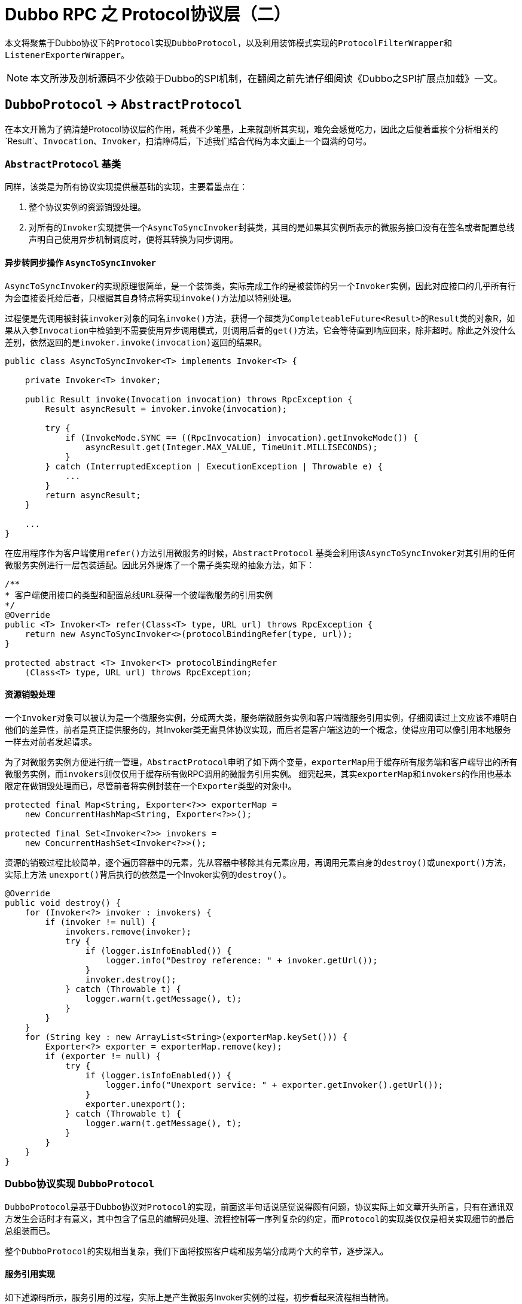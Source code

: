 = Dubbo RPC 之 Protocol协议层（二）

本文将聚焦于Dubbo协议下的``Protocol``实现``DubboProtocol``，以及利用装饰模式实现的``ProtocolFilterWrapper``和``ListenerExporterWrapper``。

[NOTE]
本文所涉及剖析源码不少依赖于Dubbo的SPI机制，在翻阅之前先请仔细阅读《Dubbo之SPI扩展点加载》一文。

== `DubboProtocol` → `AbstractProtocol`

在本文开篇为了搞清楚Protocol协议层的作用，耗费不少笔墨，上来就剖析其实现，难免会感觉吃力，因此之后便着重挨个分析相关的`Result`、`Invocation`、`Invoker`，扫清障碍后，下述我们结合代码为本文画上一个圆满的句号。

=== `AbstractProtocol` 基类

同样，该类是为所有协议实现提供最基础的实现，主要着墨点在：

. 整个协议实例的资源销毁处理。
. 对所有的``Invoker``实现提供一个``AsyncToSyncInvoker``封装类，其目的是如果其实例所表示的微服务接口没有在签名或者配置总线声明自己使用异步机制调度时，便将其转换为同步调用。

==== 异步转同步操作 ``AsyncToSyncInvoker``

``AsyncToSyncInvoker``的实现原理很简单，是一个装饰类，实际完成工作的是被装饰的另一个``Invoker``实例，因此对应接口的几乎所有行为会直接委托给后者，只根据其自身特点将实现``invoke()``方法加以特别处理。

过程便是先调用被封装``invoker``对象的同名``invoke()``方法，获得一个超类为``CompleteableFuture<Result>``的``Result``类的对象R，如果从入参``Invocation``中检验到不需要使用异步调用模式，则调用后者的``get()``方法，它会等待直到响应回来，除非超时。除此之外没什么差别，依然返回的是``invoker.invoke(invocation)``返回的结果R。

[source,java]
----
public class AsyncToSyncInvoker<T> implements Invoker<T> {

    private Invoker<T> invoker;

    public Result invoke(Invocation invocation) throws RpcException {
        Result asyncResult = invoker.invoke(invocation);

        try {
            if (InvokeMode.SYNC == ((RpcInvocation) invocation).getInvokeMode()) {
                asyncResult.get(Integer.MAX_VALUE, TimeUnit.MILLISECONDS);
            }
        } catch (InterruptedException | ExecutionException | Throwable e) {
            ...
        }
        return asyncResult;
    }

    ...
}
----

在应用程序作为客户端使用``refer()``方法引用微服务的时候，``AbstractProtocol`` 基类会利用该``AsyncToSyncInvoker``对其引用的任何微服务实例进行一层包装适配。因此另外提炼了一个需子类实现的抽象方法，如下：

[source,java]
----
/**
* 客户端使用接口的类型和配置总线URL获得一个彼端微服务的引用实例
*/
@Override
public <T> Invoker<T> refer(Class<T> type, URL url) throws RpcException {
    return new AsyncToSyncInvoker<>(protocolBindingRefer(type, url));
}

protected abstract <T> Invoker<T> protocolBindingRefer
    (Class<T> type, URL url) throws RpcException;
----

==== 资源销毁处理


一个``Invoker``对象可以被认为是一个微服务实例，分成两大类，服务端微服务实例和客户端微服务引用实例，仔细阅读过上文应该不难明白他们的差异性，前者是真正提供服务的，其Invoker类无需具体协议实现，而后者是客户端这边的一个概念，使得应用可以像引用本地服务一样去对前者发起请求。

为了对微服务实例方便进行统一管理，``AbstractProtocol``申明了如下两个变量，``exporterMap``用于缓存所有服务端和客户端导出的所有微服务实例，而``invokers``则仅仅用于缓存所有做RPC调用的微服务引用实例。 细究起来，其实``exporterMap``和``invokers``的作用也基本限定在做销毁处理而已，尽管前者将实例封装在一个``Exporter``类型的对象中。


[source,java]
----
protected final Map<String, Exporter<?>> exporterMap =
    new ConcurrentHashMap<String, Exporter<?>>();

protected final Set<Invoker<?>> invokers =
    new ConcurrentHashSet<Invoker<?>>();
----

资源的销毁过程比较简单，逐个遍历容器中的元素，先从容器中移除其有元素应用，再调用元素自身的``destroy()``或``unexport()``方法，实际上方法
``unexport()``背后执行的依然是一个Invoker实例的``destroy()``。

[source,java]
----
@Override
public void destroy() {
    for (Invoker<?> invoker : invokers) {
        if (invoker != null) {
            invokers.remove(invoker);
            try {
                if (logger.isInfoEnabled()) {
                    logger.info("Destroy reference: " + invoker.getUrl());
                }
                invoker.destroy();
            } catch (Throwable t) {
                logger.warn(t.getMessage(), t);
            }
        }
    }
    for (String key : new ArrayList<String>(exporterMap.keySet())) {
        Exporter<?> exporter = exporterMap.remove(key);
        if (exporter != null) {
            try {
                if (logger.isInfoEnabled()) {
                    logger.info("Unexport service: " + exporter.getInvoker().getUrl());
                }
                exporter.unexport();
            } catch (Throwable t) {
                logger.warn(t.getMessage(), t);
            }
        }
    }
}

----

=== Dubbo协议实现 ``DubboProtocol``

``DubboProtocol``是基于Dubbo协议对``Protocol``的实现，前面这半句话说感觉说得颇有问题，协议实际上如文章开头所言，只有在通讯双方发生会话时才有意义，其中包含了信息的编解码处理、流程控制等一序列复杂的约定，而``Protocol``的实现类仅仅是相关实现细节的最后总组装而已。

整个``DubboProtocol``的实现相当复杂，我们下面将按照客户端和服务端分成两个大的章节，逐步深入。

==== 服务引用实现

如下述源码所示，服务引用的过程，实际上是产生微服务Invoker实例的过程，初步看起来流程相当精简。

[source,java]
----
public <T> Invoker<T> protocolBindingRefer(Class<T> serviceType, URL url) throws RpcException {
    optimizeSerialization(url);

    // create rpc invoker.
    DubboInvoker<T> invoker = new DubboInvoker<T>(serviceType, url, getClients(url), invokers);
    invokers.add(invoker);

    return invoker;
}
----

如前文已经提及Protocol需要负责给客户端引用微服务实例提供用于远端通讯的ExchangeClient，也就是``getClients(url)``所表示的那一截代码，然而沿着它扩散开来，有如从公园外墙推开一扇门，大有洞天，难以尽收眼底。眼花缭乱之际也是眩晕之时，要一探究竟，咱还是先把绕道其看看和其密切相关的两个``ExchangeClient``接口实现类——[small]#`LazyConnectExchangeClient` & `ReferenceCountExchangeClient`#。


=====  ``ReferenceCountExchangeClient``

微服务开发过程中，一个应用引用多个微服务实例是很常见的事情，一个服务端微服务作为一个应用占用了一个JVM虚拟机，自然就拥有了其所在主机的唯一端口号，而连接它的客户端为了效率上的考量会利用连接池供多个线程并发地访问它，Dubbo的实现中，从单一客户端连接同一个微服务的微服务引用实例是可以存在多份的。这种情况下，一个``ExchangeClient``对象就可以被这多份实例共享，这时就不能随随便便被``close``掉，只有不再有微服务引用实例使用它时才可``close``。基于这种需求，Dubbo专门为``ExchangeClient``提供了一个使用引用计数的封装类``ReferenceCountExchangeClient``。

具体实现上很简单，和一般的装饰器类一样，实现``ExchangeClient``接口，其无关当前特定业务的接口方法全部委托给其实现同一接口的引用属性``client``完成，在特定方法进行业务逻辑改写处理。它声明了一个表示引用计数的基于CAS实现的原子变量``AtomicInteger referenceCount``，被实例化时，执行+1操作，后面一旦被另外其它一个同微服务的服务引用``Invoker``对象所使用，便再次执行+1操作，而``close``操作时会首先对其执行-1操作，然后检查该属性是否为0，为0可以调用被封装的``client``对象的``close()``方法安全关闭，否则直接忽略掉。

在当前Protocol协议层Dubbo对``ExchangeClient``的正常close操作做了更进一步处理，会使用``LazyConnectExchangeClient``封装将已经关闭的对象，如果当前``ReferenceCountExchangeClient``实例被再一次调用，该实例被会神奇般的复活。当然为了不导致其多层嵌套引用一个``ReferenceCountExchangeClient``类型的``ExchangeClient``实例对象，``LazyConnectExchangeClient``不再直接封装一个``ExchangeClient``实例，而是基于后者获取其``ExchangeHandler``引用实现``ExchangeClient``接口。


[source,java]
----
final class ReferenceCountExchangeClient implements ExchangeClient {

    private final URL url;
    private final AtomicInteger referenceCount = new AtomicInteger(0);

    private ExchangeClient client;

    public ReferenceCountExchangeClient(ExchangeClient client) {
        this.client = client;
        referenceCount.incrementAndGet();
        this.url = client.getUrl();
    }
    ...
    /**
     * close() is not idempotent any longer
     */
    @Override
    public void close() {
        close(0);
    }

    @Override
    public void close(int timeout) {
        if (referenceCount.decrementAndGet() <= 0) {
            if (timeout == 0) {
                client.close();

            } else {
                client.close(timeout);
            }

            replaceWithLazyClient();
        }
    }
     /**
      * when closing the client, the client needs to be set to LazyConnectExchangeClient, and if a new call is made,
      * the client will "resurrect".
      *
      * @return
      */
     private void replaceWithLazyClient() {
         // this is a defensive operation to avoid client is closed by accident, the initial state of the client is false
         URL lazyUrl = URLBuilder.from(url)
                 .addParameter(LAZY_CONNECT_INITIAL_STATE_KEY, Boolean.FALSE)
                 .addParameter(RECONNECT_KEY, Boolean.FALSE)
                 .addParameter(SEND_RECONNECT_KEY, Boolean.TRUE.toString())
                 .addParameter("warning", Boolean.TRUE.toString())
                 .addParameter(LazyConnectExchangeClient.REQUEST_WITH_WARNING_KEY, true)
                 .addParameter("_client_memo", "referencecounthandler.replacewithlazyclient")
                 .build();

         /**
          * the order of judgment in the if statement cannot be changed.
          */
         if (!(client instanceof LazyConnectExchangeClient) || client.isClosed()) {
             client = new LazyConnectExchangeClient(lazyUrl, client.getExchangeHandler());
         }
     }
    /**
     * The reference count of current ExchangeClient, connection will be closed if all invokers destroyed.
     */
    public void incrementAndGetCount() {
        referenceCount.incrementAndGet();
    }

    ...
}
----

===== ``LazyConnectExchangeClient``

本质上就如同``ReferenceCountExchangeClient``一样，``LazyConnectExchangeClient``也是用于对某个目标``ExchangeClient``实例进行封装，但实现上功能和目的完全不同，后者的主要目的是在已知“配置总线URL”和“网络事件监听器ExchangeHandler”这两个输入的情况下延迟创建``ExchangeClient``实例，将这一时刻推迟到业务出站请求之时。

在《【六】Dubbo远程通讯 之 信息交换层》一文中曾提到，由于Dubbo的分层模型，网络I/O事件的回调是自下往上、逐层执行的，上层是对下一层的封装和增强，因此如果某一层一种组件对象的创建是依赖比其更低一级的，那么只能在其网络I/O事件的回调中反向完成其创建操作，还得使用一些排重手段，保证只会实例化一次，另外还需搭配一些前验代码。

类似对象创建方式在惰性实例化时也很常见，比如一个类提供了n个方法，其中有几个方法会涉及到实例化。``LazyConnectExchangeClient``中的``client``属性采取的便是这种方式。

如下述代码所示，分为初始化实现和调用两部分：第一部分使用volatile可见性修饰符、ReentrantLock可重入锁、锁的双检这几重机制确保在多线程并发情况下依然只会安全的实例化``ExchangeClient``对象一次；第二部分则是初始化调用，在每一个出站事件回调方法中均调用第一部分提供的``initClient()``方法，确保只有一个实例。


[source,java]
----
final class LazyConnectExchangeClient implements ExchangeClient {

    ...
    private final URL url;
    private final ExchangeHandler requestHandler;


    private volatile ExchangeClient client;
    private final Lock connectLock = new ReentrantLock();

    private void initClient() throws RemotingException {
        if (client != null) {
            return;
        }
        if (logger.isInfoEnabled()) {
            logger.info("Lazy connect to " + url);
        }
        connectLock.lock();
        try {
            if (client != null) {
                return;
            }
            this.client = Exchangers.connect(url, requestHandler);
        } finally {
            connectLock.unlock();
        }
    }
//==============================
//调用initClient初始化ExchangeClient实例
//==============================
    @Override
    public void send(Object message) throws RemotingException {
        initClient();
        client.send(message);
    }

    @Override
    public void send(Object message, boolean sent) throws RemotingException {
        initClient();
        client.send(message, sent);
    }

    @Override
    public CompletableFuture<Object> request(Object request, int timeout)
            throws RemotingException {
        warning();
        initClient();
        return client.request(request, timeout);
    }

    @Override
    public CompletableFuture<Object> request(Object request)
            throws RemotingException {
        warning();
        initClient();
        return client.request(request);
    }
    ...
}
----

于一些不涉及数据出站处理的方法，``LazyConnectExchangeClient``专门为其提供了如下的前验检查代码，它们分别是“removeAttribute、setAttribute、 reconnect、reset、getChannelHandler”，检查通过则直接使用被封装的``ExchangeClient``实例完成功能，这类方法的特点是调用方需要感知到行为的发生。

[source,java]
----
private void checkClient() {
    if (client == null) {
        throw new IllegalStateException(
                "LazyConnectExchangeClient state error. the client has not be init .url:" + url);
    }
}
----

对于``close``类操作则处理相对很简单，不满足条件时，直接进行忽略处理，如下所示：

[source,java]
----
@Override
public void startClose() {
    if (client != null) {
        client.startClose();
    }
}
----

有两个在构造方法中出现的配置总线参数，这里有必要提及下，分别是``url["send.reconnect"]`` 和 ``url["lazyclient_request_with_warning"]``。如下述源码所示，前者在当前对象创建时加入到配置总线中，用于确保该内嵌对象在向彼端发送请求之时，所使用的通道Channel是连接着的（~在使用``Client``发送数据时，若连接断开，则自动连接~）；而后者则是用于确认是否需要提示警告信息，需要的话，则每5000次的方法调用会提醒一次，对于一个频繁使用的微服务，其所使用``ExchangeClient``不应采用惰性模式。。

[source,java]
----
final class LazyConnectExchangeClient implements ExchangeClient {
    ...
    /**
     * when this warning rises from invocation, program probably have bug.
     */
    protected static final String REQUEST_WITH_WARNING_KEY = "lazyclient_request_with_warning";
    protected final boolean requestWithWarning;
    private final int warning_period = 5000;
    private AtomicLong warningcount = new AtomicLong(0);

    public LazyConnectExchangeClient(URL url, ExchangeHandler requestHandler) {
        // lazy connect, need set send.reconnect = true, to avoid channel bad status.
        this.url = url.addParameter(SEND_RECONNECT_KEY, Boolean.TRUE.toString());
        this.requestHandler = requestHandler;

        //DEFAULT_LAZY_CONNECT_INITIAL_STATE的默认值为true
        this.initialState = url.getParameter(LAZY_CONNECT_INITIAL_STATE_KEY, DEFAULT_LAZY_CONNECT_INITIAL_STATE);
        this.requestWithWarning = url.getParameter(REQUEST_WITH_WARNING_KEY, false);
    }


    /**
     * If {@link #REQUEST_WITH_WARNING_KEY} is configured, then warn once every 5000 invocations.
     */
    private void warning() {
        if (requestWithWarning) {
            if (warningcount.get() % warning_period == 0) {
                logger.warn(new IllegalStateException("safe guard client , should not be called ,must have a bug."));
            }
            warningcount.incrementAndGet();
        }
    }
}
----

===== ``ExchangeClient``候选集准备

经过上述的两个小章节的铺垫后，这时再回过头来，便可以比较轻松地理解Dubbo中是如何准备``ExchangeClient``的候选集的。在关于``ReferenceCountExchangeClient``的实现探究过程中，我们清楚，对于分别占用一个JVM的一对“客户端 ↔ 服务端”来说，他们之间存在通讯连接通道``Channel``~和``ExchangeClient``一一绑定~可以存 在多份，同时客户端也可以具备多份服务引用``Invoker``实例，实现上“``Invoker``服务引用实例”和“``ExchangeClient``客户端通讯处理实例”的关系可以是一对一或一对多的^独占模式^，也可以使多对一或者多对多的^共享模式^。

默认情况下，也即没有设置``url["connections"]``参数，采用的是共享模式，这时可以通过设置``url["shareconnections"]``或者系统参数``env["shareconnections"]``，防止默认只有一个共享的通讯连接通道而引发的瓶颈问题。此外,显示配置的情况下使用的是独占模式。

[source,java]
----
private ExchangeClient[] getClients(URL url) {
    // whether to share connection

    boolean useShareConnect = false;

    int connections = url.getParameter(CONNECTIONS_KEY, 0);
    List<ReferenceCountExchangeClient> shareClients = null;
    // if not configured, connection is shared, otherwise, one connection for one service
    if (connections == 0) {
        useShareConnect = true;

        /**
         * The xml configuration should have a higher priority than properties.
         */
        String shareConnectionsStr = url.getParameter(
            SHARE_CONNECTIONS_KEY, (String) null);
        connections = Integer.parseInt(StringUtils.isBlank(shareConnectionsStr) ?
            ConfigUtils.getProperty(SHARE_CONNECTIONS_KEY, DEFAULT_SHARE_CONNECTIONS) :
                shareConnectionsStr);
        shareClients = getSharedClient(url, connections);
    }

    ExchangeClient[] clients = new ExchangeClient[connections];
    for (int i = 0; i < clients.length; i++) {
        if (useShareConnect) {
            clients[i] = shareClients.get(i);

        } else {
            clients[i] = initClient(url);
        }
    }

    return clients;
}
----

===== 独占模式下的单个``ExchangeClient``的初始化操作

独占模式下的``ExchangeClient``的初始化相对来说比较简单：

. 首先，由于性能问题，``DubboProtocol``协议实现在网络传输层不会选用低效的BIO模式，确保能找到``(url["server"] | url["client"] | "netty")``所指定的``Transporter``扩展点实现；
. 然后再配置总线中增设解码``url["codec"] = "dubbo"``和心跳参数``url["heartbeat"] = "60000"``，确保：1）在信息交换层采用了Dubbo协议的编解码；2）使用心跳机制维持客户端到服务端的长连接，默认心跳时长为一分钟；
. 随后就是使用上述增设了参数的配置总线url参数实例化``ExchangeClient``对象或者``LazyConnectExchangeClient``对象，后者需总线中已指定``url["lazy"] = "true"``；

[source,java]
----
/**
 * Create new connection
 *
 * @param url
 */
private ExchangeClient initClient(URL url) {

    // client type setting.
    String str = url.getParameter(CLIENT_KEY,
        url.getParameter(SERVER_KEY, DEFAULT_REMOTING_CLIENT));

    url = url.addParameter(CODEC_KEY, DubboCodec.NAME);
    // enable heartbeat by default
    url = url.addParameterIfAbsent(HEARTBEAT_KEY, String.valueOf(DEFAULT_HEARTBEAT));

    // BIO is not allowed since it has severe performance issue.
    if (str != null && str.length() > 0 &&
            !ExtensionLoader.getExtensionLoader(Transporter.class).hasExtension(str)) {
        throw new RpcException("Unsupported client type: " + str + "," +
            " supported client type is " + StringUtils.join(
            ExtensionLoader.getExtensionLoader(Transporter.class).
                getSupportedExtensions(), " "));
    }

    ExchangeClient client;
    try {
        // connection should be lazy
        if (url.getParameter(LAZY_CONNECT_KEY, false)) {
            client = new LazyConnectExchangeClient(url, requestHandler);

        } else {
            client = Exchangers.connect(url, requestHandler);
        }

    } catch (RemotingException e) {
        throw new RpcException("Fail to create remoting client for service(" + url + "): " + e.getMessage(), e);
    }

    return client;
}
----

我们知道，在微服务开发中，一个服务可以定义多个接口，也即对应着Java中的``interface``和其中定义的若干方法，一个服务端服务通常占用了一个JVM虚拟机，处于其中的服务接口可能被访问的频度差异非常巨大，也有可能分布是比较均匀的。

===== 共享模式下的单个``ExchangeClient``的初始化操作

实际上共享模式只是独占模式的一种特例，因此其``ExchangeClient``的实例化直接调用了``initClient()``，这也意味着``ReferenceCountExchangeClient``可以用于包装``LazyConnectExchangeClient``，如下述源码所示：

[source,java]
----
/**
 * Bulk build client
 *
 * @param url
 * @param connectNum
 * @return
 */
private List<ReferenceCountExchangeClient>
        buildReferenceCountExchangeClientList(URL url, int connectNum) {
    List<ReferenceCountExchangeClient> clients = new ArrayList<>();

    for (int i = 0; i < connectNum; i++) {
        clients.add(buildReferenceCountExchangeClient(url));
    }

    return clients;
}

/**
 * Build a single client
 *
 * @param url
 * @return
 */
private ReferenceCountExchangeClient buildReferenceCountExchangeClient(URL url) {
    ExchangeClient exchangeClient = initClient(url);

    return new ReferenceCountExchangeClient(exchangeClient);
}
----

共享模式下的初始化之所以复杂，原因是对于同一个微服务的客户端服务引用``Invoker``，每次其新创建实例的时候，均需要执行对``ReferenceCountExchangeClient``实例的计数器的``+1``操作，它可能是一个已经创建了并缓存在``Map<String, List<ReferenceCountExchangeClient>>``缓存Map中~键为微服务的address地址~。 由于该Map是共享的，并发模式下需要确保其安全，业务上需要确保能够稳定地提供相应数量的共享ReferenceCountExchangeClient对象，因此还需要在 线程安全的前提下实现对已经失效或``close``掉的实例做替换处理。

[source,java]
----
/**
 * <host:port,Exchanger>
 */
private final Map<String, List<ReferenceCountExchangeClient>> referenceClientMap = new ConcurrentHashMap<>();
private final ConcurrentMap<String, Object> locks = new ConcurrentHashMap<>();

/**
 * Get shared connection
 *
 * @param url
 * @param connectNum connectNum must be greater than or equal to 1
 */
private List<ReferenceCountExchangeClient> getSharedClient(URL url, int connectNum) {
    String key = url.getAddress();
    List<ReferenceCountExchangeClient> clients = referenceClientMap.get(key);

    if (checkClientCanUse(clients)) {
        batchClientRefIncr(clients);
        return clients;
    }

    locks.putIfAbsent(key, new Object());
    synchronized (locks.get(key)) {
        clients = referenceClientMap.get(key);
        // dubbo check
        if (checkClientCanUse(clients)) {
            batchClientRefIncr(clients);
            return clients;
        }

        // connectNum must be greater than or equal to 1
        connectNum = Math.max(connectNum, 1);

        // If the clients is empty, then the first initialization is
        if (CollectionUtils.isEmpty(clients)) {
            clients = buildReferenceCountExchangeClientList(url, connectNum);
            referenceClientMap.put(key, clients);

        } else {
            for (int i = 0; i < clients.size(); i++) {
                ReferenceCountExchangeClient referenceCountExchangeClient
                    = clients.get(i);
                // If there is a client in the list that is no longer available,
                //create a new one to replace him.
                if (referenceCountExchangeClient == null ||
                        referenceCountExchangeClient.isClosed()) {
                    clients.set(i, buildReferenceCountExchangeClient(url));
                    continue;
                }

                referenceCountExchangeClient.incrementAndGetCount();
            }
        }

        /**
         * I understand that the purpose of the remove operation
         * here is to avoid the expired url key
         * always occupying this memory space.
         */
        locks.remove(key);

        return clients;
    }
}
----

上述代码中也使用了很常见的锁的双检机制，当传入给``checkClientCanUse``的``ReferenceCountExchangeClient``对象列表中的只要有一个对象处于无效或者close状态，便随后进入主体逻辑中，确保满足数目要求的基础上，列表中所有的对象均可用，也即``ExchangeClient``所代表的客户端和服务端保 持长连状态。否则只会简单的对属于目标服务的下的``ReferenceCountExchangeClient``进行``+1``操作。

[source,java]
----
/**
 * Check if the client list is all available
 *
 * @param referenceCountExchangeClients
 * @return true-available，false-unavailable
 */
private boolean checkClientCanUse(List<ReferenceCountExchangeClient> referenceCountExchangeClients) {
    if (CollectionUtils.isEmpty(referenceCountExchangeClients)) {
        return false;
    }

    for (ReferenceCountExchangeClient referenceCountExchangeClient : referenceCountExchangeClients) {
        // As long as one client is not available, you need to replace the unavailable client with the available one.
        if (referenceCountExchangeClient == null || referenceCountExchangeClient.isClosed()) {
            return false;
        }
    }

    return true;
}

/**
 * Increase the reference Count if we create new invoker shares same connection, the connection will be closed without any reference.
 *
 * @param referenceCountExchangeClients
 */
private void batchClientRefIncr(List<ReferenceCountExchangeClient> referenceCountExchangeClients) {
    if (CollectionUtils.isEmpty(referenceCountExchangeClients)) {
        return;
    }

    for (ReferenceCountExchangeClient referenceCountExchangeClient : referenceCountExchangeClients) {
        if (referenceCountExchangeClient != null) {
            referenceCountExchangeClient.incrementAndGetCount();
        }
    }
}
----

==== 服务导出实现

上述有关``DubboProtocol``源码的分析中，已经刻意地忽略掉了``requestHandler``创建的问题，在前述有关Protocol协议层的讨论中也没有提及客户端服务导出的相关逻辑。实际上服务导出并不限于服务端，它同时也存在于客户端。

在前面的Dubbo实现源码剖析中，我们已经知道，不管是客户端还是服务端，都可以直接使用其通道Channel向彼端主动发送消息数据，但是对于来自彼端的请求则于应用层来说是被动的，只能在网络I/O事件就绪后，由框架回调应用层的逻辑代码。因此Dubbo在协议层需要在回调方法``received()``中，将收到的代表原生请求``message``类型为``Invocation``的请求转给对应的微服务实例或微服务引用实例处理，处理完再返回结果。

因此：

* 在微服务的原生Java方法发起调用之前，服务端需要导出提供服务的``Invoker``，而客户端则需要导出引用服务的``Invoker``，便于发起RPC调用；
* 无论是客户端还是服务端，均需要根据某种规则获取到``Invoker``对象~微服务或其客户端引用的实例~；
* 对于服务端还需要创建该``Invoker``的``ExchangeServer``服务实例，服务连入客户端；
* 实现``ExchangeHandler``被装饰者业务逻辑，响应``Invocation``类型入站请求~详见下述相关章节~；

===== ``Invoker``实例~服务实例&引用实例~导出

在服务导出实现源码中，``Exporter``接口及其实现类``DubboExporter<T> → AbstractExporter<T>``，存在的目的更多的是保持框架分层业务语义上的完整性， 用于封装一个``Invoker``实例，便于后续进行销毁处理。其实例化也即导出，调用``unexport``时便驱动执行``Invoker``实例的``destroy()``方法，为了确保只会销毁操作不会重复执行，声明了一个辅助变量——``volatile boolean unexported``。

所有被导出``Invoker``实例先被装入一个``DubboExporter``实例，随后整体载入到``Map<String, Exporter<?>> exporterMap``缓存中，其中的键值的表示形式为“`[group/]serviceName[:version]:port`”~[XXX]：XXX可选~，其中包含的4个元素分别对应配置总线URL中的值：1）`url["group"]`；2）`url.path`；3）`url["version"]`；4）`url.port`。

服务导出是由Dubbo框架调用方法``public <T> Exporter<T> export(Invoker<T> invoker) throws RpcException``完成的，其传入的Invoker要么是框架使用动态代理方式实现的，要么就是协议层中的由第三方提供的类似``DubboInvoker``实现。

[source,java]
----
public <T> Exporter<T> export(Invoker<T> invoker) throws RpcException {
    URL url = invoker.getUrl();

    // export service.
    // 构建完Key之后，将invoker缓存起来
    String key = serviceKey(url);
    DubboExporter<T> exporter = new DubboExporter<T>(invoker, key, exporterMap);
    exporterMap.put(key, exporter);

    ...

    //配置总线告知是server端才需要创建服务实例，分下参见下文
    openServer(url);
    optimizeSerialization(url);

    return exporter;
}
----

===== ``ExchangeServer``创建

默认而言，如果服务配置总线中没有设置``url["isserver"]``，Dubbo会默认为当前的``export()``操作准备提供服务的``ExchangeServer``实例。上述提到，引用同一个服务端微服务实例的所有``ReferenceCountExchangeClient``对象会被装入到一个列表中，最后再以``<host:port,Exchanger>``的形式缓存起来，也即类型为``ConcurrentHashMap<String, List<ReferenceCountExchangeClient>>``的``referenceClientMap``变量。

同样，所有服务端提供服务的``ExchangeServer``也会以类似的形式缓存在``ConcurrentHashMap<String, ExchangeServer>``类型的serverMap中，在创建服务实例时，若发现已经存在对应的实例，则会使用配置总线对其参数做重设处理。

[source,java]
----
private final Map<String, ExchangeServer> serverMap = new ConcurrentHashMap<>();

private void openServer(URL url) {
    // find server.
    String key = url.getAddress();
    //client can export a service which's only for server to invoke
    boolean isServer = url.getParameter(IS_SERVER_KEY, true);
    if (isServer) {
        ExchangeServer server = serverMap.get(key);

        //使用双检模式创建服务实例
        if (server == null) {
            synchronized (this) {
                server = serverMap.get(key);
                if (server == null) {
                    serverMap.put(key, createServer(url));
                }
            }
        } else {
            // server supports reset, use together with override
            server.reset(url);
        }
    }
}
----

下述创建``ExchangeServer``实例的创建过程中，``Exchangers.bind(url, requestHandler)``为最核心的一句，需要指定``url["channel.readonly.sent"] = (|true)、url["heartbeat"] = (|60000)、url["codec"] = "dubbo"``，同时需要确保当前应用中存在由``url["server"]``和``url["client"]``所配置的``Transporter``扩展点。
[source,java]
----
private ExchangeServer createServer(URL url) {
    //配置总线相关参数设置
    url = URLBuilder.from(url)
            // send readonly event when server closes, it's enabled by default
            .addParameterIfAbsent(CHANNEL_READONLYEVENT_SENT_KEY, Boolean.TRUE.toString())
            // enable heartbeat by default
            .addParameterIfAbsent(HEARTBEAT_KEY, String.valueOf(DEFAULT_HEARTBEAT))
            .addParameter(CODEC_KEY, DubboCodec.NAME)
            .build();
    String str = url.getParameter(SERVER_KEY, DEFAULT_REMOTING_SERVER);

    //校验是否配置服务类型已经存在相应的实现，由SPI指定
    if (str != null && str.length() > 0 && !ExtensionLoader.
            getExtensionLoader(Transporter.class).hasExtension(str)) {
        throw new RpcException("Unsupported server type: " + str + ", url: " + url);
    }

    ExchangeServer server;
    try {
        server = Exchangers.bind(url, requestHandler);
    } catch (RemotingException e) {
        throw new RpcException("Fail to start server(url: "
            + url + ") " + e.getMessage(), e);
    }

    str = url.getParameter(CLIENT_KEY);
    if (str != null && str.length() > 0) {
        Set<String> supportedTypes = ExtensionLoader.getExtensionLoader(
            Transporter.class).getSupportedExtensions();
        if (!supportedTypes.contains(str)) {
            throw new RpcException("Unsupported client type: " + str);
        }
    }

    return server;
}
----

===== 响应RPC调用

前面已经阐述过入站的网络数据包括Request请求和Response响应，当他们的网络I/O事件就绪时，便会触发绑定在通道上的``HeaderExchangeHandler``事件监听器 A 的``received()``方法，处于更加底层的[big]##信息交换层##会将其中的``Request``请求（~需要返回响应~）转发给``ExchangeHandler``对象 B 定义的``reply()``方法，由其构建``CompletableFuture<Object>``类型的响应结果。^①^

[small]#注： +
1）`*ExchangeHandler*：public CompletableFuture<Object> reply(ExchangeChannel channel, Object message) throws RemotingException`； +
2）`*ChannelHandler*：public void received(Channel channel, Object message) throws RemotingException`#

[IMPORTANT]
B的类型是一个扩充版的``ChannelHandler``，而A的类型``HeaderExchangeHandler``则是前者装饰者实现，也即A封装了B，A的I/O回调最终都会委托给B。

在Dubbo协议层中，对类型为``Invocation``~非``[Request、Response、String]``外~的入站请求做了同样的处理，也就是``ExchangeHandler#reply()``方法会进一步调用``Invoker``实例的``invoke()``方法，以完成对应Java原生方法的调用，或者由Java原生方法转换后的跨机网络请求。^②^

需要注意的是，上述讨论的两种被调用的场景①和②，``reply()``均属于同一个``ExchangeHandler``对象，因此要求第一种场景中，其Request对象封装的``mData``也是``Invocation``类型的，否则会抛出异常。

大体实现如下述源码所示，会首先从``exporterMap``缓存中取得相对应的``Invoker``实例，使用它回调表征原生Java方法的``Invocation``对象：

[source,java]
----

private ExchangeHandler requestHandler = new ExchangeHandlerAdapter() {
    ...
    @Override
    public CompletableFuture<Object> reply(ExchangeChannel channel, Object message) throws RemotingException {

        //当前ExchangeHandlerAdapter只响应消息为Invocation类型的请求
        if (!(message instanceof Invocation)) {
            throw new RemotingException(channel, "Unsupported request: "
                    + (message == null ? null : (message.getClass().getName() + ": " + message))
                    + ", channel: consumer: " + channel.getRemoteAddress()
                    + " --> provider: " + channel.getLocalAddress());
        }

        Invocation inv = (Invocation) message;
        Invoker<?> invoker = getInvoker(channel, inv);
        ...

        RpcContext.getContext().setRemoteAddress(channel.getRemoteAddress());

        //间接完成对应Java原生方法的调用或者由Java原生方法转换后的跨机网络请求
        Result result = invoker.invoke(inv);

        //先调用completionFuture()将CompletionStage<Result>
        //  转换成CompletableFuture<Result>
        //再调用thenApply(Function.identity())装换成CompletableFuture<Object>
        //利用了泛型出参自带类型转换特性，也即：
        // <U> CompletableFuture<U> thenApply(Function<? super T,? extends U> fn)
        return result.completionFuture().thenApply(Function.identity());
    }

    @Override
    public void received(Channel channel, Object message) throws RemotingException {
        if (message instanceof Invocation) {
            reply((ExchangeChannel) channel, message);

        } else {
            super.received(channel, message);
        }
    }
    ...


//根据当前通道内含信息及Invocation对象中的本地参数容器构建serviceKey，
//由其从exporterMap键值对中最终获取到Invoker对象
Invoker<?> getInvoker(Channel channel, Invocation inv) throws RemotingException {
    int port = channel.getLocalAddress().getPort();
    String path = inv.getAttachments().get(PATH_KEY);

    ...
    String serviceKey = serviceKey(port, path,
        inv.getAttachments().get(VERSION_KEY), inv.getAttachments().get(GROUP_KEY));

    DubboExporter<?> exporter = (DubboExporter<?>) exporterMap.get(serviceKey);

    if (exporter == null) {
        throw new RemotingException(channel, "Not found exported service: "
            + serviceKey + " in " + exporterMap.keySet() + ", may be version or group mismatch "
            + ", channel: consumer: " + channel.getRemoteAddress() + " --> provider: "
            + channel.getLocalAddress() + ", message:" + inv);
    }

    return exporter.getInvoker();
}
----

另外，Dubbo允许为微服务实例或者引用实例配置``url["ondisconnect"]``和``url["onconnect"]``，监听链入或者断链时的监听，如下述示例配置的``ondisconnect``：

[source,xml]
----
<beans>
    <bean id="demoService" class="org.apache.dubbo.samples.impl.DemoServiceImpl"/>
    <dubbo:service async="true" interface="org.apache.dubbo.samples.api.DemoService"
        version="1.2.3" group="dubbo-simple" ref="demoService" ondisconnect="disCallback"
        executes="4500" retries="7" owner="vict" timeout="5300"/>
</beans>
----

实际也就是对5种典型的网络I/O事件的``connected``和``disconnected``做适配处理，为其创建相应的``RpcInvocation``类的``Invocation``实例，以该实例和被回调方法接受的通道``channel``入参为参数，调用当前被装饰``ExchangeHandler``对象的``received()``方法。当然，只有在配置了链入或者断链的监听方法，对应事件回调中才会运行实际的``received(channel, invocation)``业务代码。

[source,java]
----
private ExchangeHandler requestHandler = new ExchangeHandlerAdapter() {
    ...

    @Override
    public void connected(Channel channel) throws RemotingException {
        invoke(channel, ON_CONNECT_KEY);
    }

    @Override
    public void disconnected(Channel channel) throws RemotingException {
        if (logger.isDebugEnabled()) {
            logger.debug("disconnected from " + channel.getRemoteAddress()
                + ",url:" + channel.getUrl());
        }
        invoke(channel, ON_DISCONNECT_KEY);
    }

    private void invoke(Channel channel, String methodKey) {
        Invocation invocation = createInvocation(channel, channel.getUrl(), methodKey);
        if (invocation != null) {
            try {
                received(channel, invocation);
            } catch (Throwable t) {
                logger.warn("Failed to invoke event method " +
                    invocation.getMethodName() + "(), cause: " + t.getMessage(), t);
            }
        }
    }

    private Invocation createInvocation(Channel channel, URL url, String methodKey) {
        String method = url.getParameter(methodKey);
        if (method == null || method.length() == 0) {
            return null;
        }

        RpcInvocation invocation = new RpcInvocation(method, new Class<?>[0], new Object[0]);
        invocation.setAttachment(PATH_KEY, url.getPath());
        invocation.setAttachment(GROUP_KEY, url.getParameter(GROUP_KEY));
        invocation.setAttachment(INTERFACE_KEY, url.getParameter(INTERFACE_KEY));
        invocation.setAttachment(VERSION_KEY, url.getParameter(VERSION_KEY));
        if (url.getParameter(STUB_EVENT_KEY, false)) {
            invocation.setAttachment(STUB_EVENT_KEY, Boolean.TRUE.toString());
        }

        return invocation;
    }
};
----

上述``createInvocation(...)``方法的实现表明，微服务实例或者引用实例的链入或者断链监听是通过本地存根机制实现的，这里暂时忽略处理，后续在分析PRC中的代理实现时会对类似AOP的存根机制做深入剖析，具体参考《Dubbo服务代理》一文。

===== 其它

有关DubboProtocol的源码实现基本已剖析完，但前文提及的``requestHandler``类似于幽灵般的存在，服务实例和服务引用实例都有使用到，它的实现始终是从``exporterMap``缓存中获取的，但``refer()``产生的``Invoker``服务引用实例机会就是漂浮着的存在，并没有被存入``exporterMap``，仅从当前框架层几乎没法一览全貌，尚待后续。

== `ProtocolFilterWrapper` >> `Protocol`

在微服务开发涉及RPC请求的场景中，常常有些和特定业务无关的需求，比如某个接口访问量的数据采集、记录访问日志、设置访问令牌等。类似的场景，在一般类似Spring的开发框架会采用拦截器来实现，同样Dubbo中也提供了类似的机制，拦截服务提供方和服务消费方的RPC调用，Dubbo中类似TPS限额的不少内置特性也是基于这一机制实现。

Dubbo内部给的实现方案是，采用装饰者模式，对``Protocol``实现做一层装饰，在其导出微服务实例，或者引出微服务引用实例时，加入一个拦截链，供框架或者应用层纳入更多的特性，大致源码如下：
[source,java]
----
public class ProtocolFilterWrapper implements Protocol {

    private final Protocol protocol;

    public ProtocolFilterWrapper(Protocol protocol) {
        if (protocol == null) {
            throw new IllegalArgumentException("protocol == null");
        }
        this.protocol = protocol;
    }

    @Override
    public <T> Exporter<T> export(Invoker<T> invoker) throws RpcException {
        if (REGISTRY_PROTOCOL.equals(invoker.getUrl().getProtocol())) {
            return protocol.export(invoker);
        }
        return protocol.export(buildInvokerChain(invoker, SERVICE_FILTER_KEY, CommonConstants.PROVIDER));
    }

    @Override
    public <T> Invoker<T> refer(Class<T> type, URL url) throws RpcException {
        if (REGISTRY_PROTOCOL.equals(url.getProtocol())) {
            return protocol.refer(type, url);
        }
        return buildInvokerChain(protocol.refer(type, url), REFERENCE_FILTER_KEY, CommonConstants.CONSUMER);
    }
    ...
}
----


=== ``Filter``接口定义

Dubbo的内部RPC调用过程是异步的，出站请求和相对应的入站响应是两个界限明显的分段过程，前者不会因为后者还未执行完没有获得结果而阻塞，因此表征原生方法调用的``Result invoke(Invocation invocation)``出参``Result``会被设计成扩展``CompletionStage<Result>``的接口，RPC处理结果是基于响应式回调机制设置给``Result``的。同样，其拦截器也应该相应被设计成两阶段式的，如下述接口定义，其中用于响应阶段的``Listener``是可选的，如果实现了，需要接口实现类扩展自``ListenableFilter``抽象类。
[source,java]
----
@SPI
public interface Filter {
    /**
     * Does not need to override/implement this method.
     */
    Result invoke(Invoker<?> invoker, Invocation invocation)
        throws RpcException;


    interface Listener {

        void onResponse(Result appResponse, Invoker<?> invoker, Invocation invocation);

        void onError(Throwable t, Invoker<?> invoker, Invocation invocation);
    }
}

public abstract class ListenableFilter implements Filter {

    protected Listener listener = null;

    public Listener listener() {
        return listener;
    }
}
----

=== 拦截器执行原理

Dubbo中的拦截器的调度实现设计得非常巧妙，尽管其执行也是按顺序挨个执行的，但并没有直接呆板地使用列表遍历的形式，而是采用类似单向链表的形式，上一个拦截器运行完，会接着驱动下一个拦截器来接棒执行。

具体实现上，Dubbo会为每一个``Filter``创建并实例化一个``Invoker``的匿名内部类，在其``invoke()``方法体中执行当前``Filter``对象的``Result invoke(Invoker<?> invoker, Invocation invocation)``方法，``Filter``对象所对应的实现类要确保在该方法体内以其两个入参执行类似如下的一个代码片段：
[source,java]
----
...//前验处理或前置特性业务逻辑实现

Result result = invoker.invoke(invocation);

...//后验处理或后置特性业务逻辑实现

return result;
----
不难看出，在当前``Invoker``对象上执行其``invoke(Invocation)``方法，其执行结果取决于其在``Filter``对象上调用``invoke(Invoker<?>, Invocation)``方法传入的首个``Invoker``类型入参。

这里可以认为这个入参是被当前对象所属的匿名内部类给装饰了，如果它也是类似被装饰的``Invoker``类型对象， 那么最后代码执行轨迹就会递归地一直往下调用直到碰到异常或者首次能返回``Result``值的为止，随后便由下往上逐层返回这个结果。

可以看出每个``Invoker``对象可以根据当前特性需要决定是先执行自身业务逻辑还是先调用它所装饰的另一个``Invoker``对象的``invoke(Invocation)``方法，也就是说个体上而言，装饰者和被装饰者的逻辑执行顺序是不确定的，但总体而言，经过层层装饰之后形成的递归关系，理解起来感觉比较混乱。然而这种类似AOP的环绕场景，从RPC调用的视觉来看瞬觉廓然开朗，就是每一个``Filter``装饰者~间接等价~可以根据自身需要决定逻辑代码的执行时刻：1）在发出出站请求之前； 2）在收到入站响应之后；3）上述两个时刻。

熟悉Servlet过滤器实现原理的童鞋此时定会心领神会，笑意舒展，直观如下图所示：

image::./res/imgs/tomcat_fitler_process.png[Servlet过滤器原理]

概括下：[big]#*在顺序上越排在前面的``Filter``，其前置逻辑越先执行，而后置逻辑则越后执行*#。

=== 拦截器调度源码

弄懂机制后，读源码就比较轻松了，总体实现代码如下：

[source,java]
----
private static <T> Invoker<T> buildInvokerChain(final Invoker<T> invoker, String key, String group) {
    Invoker<T> last = invoker;
    List<Filter> filters = ExtensionLoader.getExtensionLoader(Filter.class)
        .getActivateExtension(invoker.getUrl(), key, group);

    if (!filters.isEmpty()) {
        for (int i = filters.size() - 1; i >= 0; i--) {
            final Filter filter = filters.get(i);
            final Invoker<T> next = last;
            last = new Invoker<T>() {

                @Override
                public Result invoke(Invocation invocation) throws RpcException {
                    Result asyncResult;
                    try {
                        asyncResult = filter.invoke(next, invocation);
                    } catch (Exception e) {
                        // onError callback
                        if (filter instanceof ListenableFilter) {
                            Filter.Listener listener = ((ListenableFilter) filter).listener();
                            if (listener != null) {
                                listener.onError(e, invoker, invocation);
                            }
                        }
                        throw e;
                    }
                    return asyncResult;
                }
                ...
            };
        }
    }
    return new CallbackRegistrationInvoker<>(last, filters);
}
----

上述这段代码中，有几个需要注意的地方：

. 入参``invoker``对象是作为首个被装饰者出现的，也即它是实际处理RPC调用的微服务实例或者微服务引用实例，使用``getActivateExtension``获取到的所有``filters``已经按照优先级排好序，越高的越靠近底层的RPC调用。

. ``Invocation``类型入参基本不会发生变化，是伴随整个拦截链的，隐含的意思是，``Fitler``实现可以根据需要在其本地参数容器存入相应的键值对，让其在链中传播，供其他``Fitler``实现联动逻辑。这种特性也适用于可携带本地参数容器的``Result``。

. `catch``代码块表示，拦截链中包括当前节点在内的其它前驱中某个``Filter``~两个阶段都有可能会发生~处理出现了异常，并且显示地Throw出来了，若这些``Filter``属监听型，则回调其``onError()``，通知异常发生。另外异常也可以由``Result``携带返回，这后面一种类型的异常处理，整个拦截链依然可以无感知地继续work。

另外上述有关``Invoker``内部类实现逻辑中省略了如下的代码段，结合上述代码，不难理解最初被装饰的那个``invoker``对象始终是业务逻辑运行的主战场，其它环绕它执行的``Invoker``是独立于业务逻辑之外的增强和补充，因而链上的所有Invoker节点都使用``invoker``获取相关状态。

[source,java]
----
new Invoker<T>() {

    @Override
    public Class<T> getInterface() {
        return invoker.getInterface();
    }

    @Override
    public URL getUrl() {
        return invoker.getUrl();
    }

    @Override
    public boolean isAvailable() {
        return invoker.isAvailable();
    }
    @Override
    public void destroy() {
        invoker.destroy();
    }

    @Override
    public String toString() {
        return invoker.toString();
    }
    ...
}
----

=== ``Filter``共享反馈结果

拦截器实现中，并非所有内部``Invoker``装饰者~等价于Fiter~实现会回调``onError()``，结果正常时也不会被回调``onResponse()``，如果异常结果携带在出参``Result``中，这些回调就根本不会发生。而特性上要求所有加入到链中的Filter，只要有要求均能在有结果~包括Exception~获得通知。因此在上一章节中代码片段中出现了``return new CallbackRegistrationInvoker<>(last, filters)``，它表示__last__这个``Invoker``对象最后又被装饰了一次，目的是让链所有的``ListenableFilter``能通过回调感知到处理结果，如下述源码所示：

[source,java]
----
static class CallbackRegistrationInvoker<T> implements Invoker<T> {

    private final Invoker<T> filterInvoker;
    private final List<Filter> filters;

    public CallbackRegistrationInvoker(Invoker<T> filterInvoker, List<Filter> filters) {
        this.filterInvoker = filterInvoker;
        this.filters = filters;
    }

    @Override
    public Result invoke(Invocation invocation) throws RpcException {
        Result asyncResult = filterInvoker.invoke(invocation);

        asyncResult = asyncResult.whenCompleteWithContext((r, t) -> {
            for (int i = filters.size() - 1; i >= 0; i--) {
                Filter filter = filters.get(i);
                // onResponse callback
                if (filter instanceof ListenableFilter) {
                    Filter.Listener listener = ((ListenableFilter) filter).listener();
                    if (listener != null) {
                        if (t == null) {
                            listener.onResponse(r, filterInvoker, invocation);
                        } else {
                            listener.onError(t, filterInvoker, invocation);
                        }
                    }
                } else {
                    filter.onResponse(r, filterInvoker, invocation);
                }
            }
        });
        return asyncResult;
    }
    ...//类似上一章节最后呈现的那段代码
}
----

细究两处异常处理实现，如果前者先发生，后者是没有机会执行的，可以认为前者是短路型异常处理。原因是``CallbackRegistrationInvoker``是最后一个被执行的``Invoker``装饰者对象。不论是哪种方案，`onError`的回调时机都处于拦截链回退的途中。

---

完结